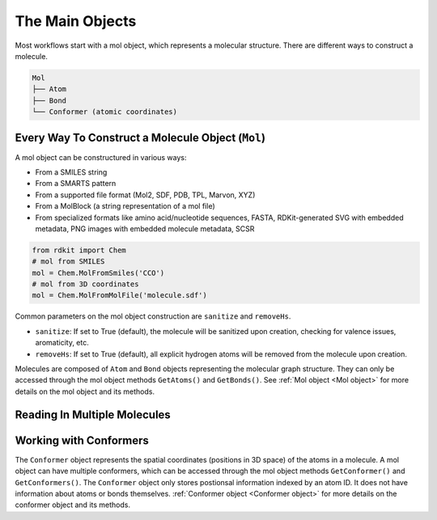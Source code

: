 .. _Main Objects:

The Main Objects
================
Most workflows start with a mol object, which represents a molecular structure.
There are different ways to construct a molecule. 

.. code-block:: text

   Mol
   ├── Atom
   ├── Bond
   └── Conformer (atomic coordinates)

Every Way To Construct a Molecule Object (``Mol``)
--------------------------------------------------
A mol object can be constructured in various ways:

- From a SMILES string
- From a SMARTS pattern
- From a supported file format (Mol2, SDF, PDB, TPL, Marvon, XYZ)
- From a MolBlock (a string representation of a mol file)
- From specialized formats like amino acid/nucleotide sequences, FASTA, RDKit-generated SVG with embedded metadata, PNG images with embedded molecule metadata, SCSR

.. code-block:: python

   from rdkit import Chem
   # mol from SMILES
   mol = Chem.MolFromSmiles('CCO')
   # mol from 3D coordinates
   mol = Chem.MolFromMolFile('molecule.sdf')


Common parameters on the mol object construction are ``sanitize`` and ``removeHs``.

- ``sanitize``: If set to True (default), the molecule will be sanitized upon creation, checking for valence issues, aromaticity, etc.
- ``removeHs``: If set to True (default), all explicit hydrogen atoms will be removed from the molecule upon creation.

Molecules are composed of ``Atom`` and ``Bond`` objects representing the molecular graph structure. 
They can only be accessed through the mol object methods ``GetAtoms()`` and ``GetBonds()``.
See :ref:`Mol object <Mol object>` for more details on the mol object and its methods.

Reading In Multiple Molecules
------------------------------


Working with Conformers 
------------------------
The ``Conformer`` object represents the spatial coordinates (positions in 3D space) of the atoms in a molecule.
A mol object can have multiple conformers, which can be accessed through the mol object methods ``GetConformer()`` and ``GetConformers()``.
The ``Conformer`` object only stores postionsal information indexed by an atom ID.
It does not have information about atoms or bonds themselves.
:ref:`Conformer object <Conformer object>` for more details on the conformer object and its methods.

